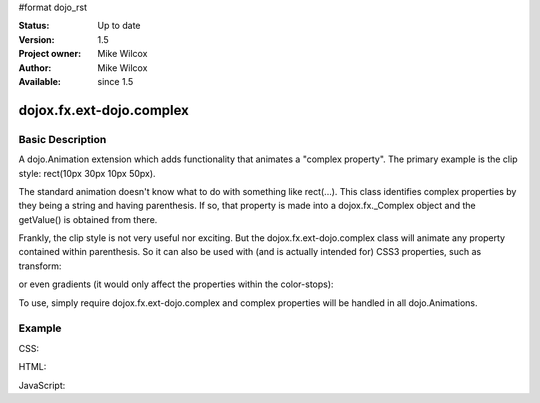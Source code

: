 #format dojo_rst


:Status: Up to date
:Version: 1.5
:Project owner: Mike Wilcox
:Author: Mike Wilcox
:Available: since 1.5

=========================
dojox.fx.ext-dojo.complex
=========================

Basic Description
-----------------

A dojo.Animation extension which adds functionality that animates a "complex property". The primary example is the clip style: rect(10px 30px 10px 50px).

The standard animation doesn't know what to do with something like rect(...). This class identifies complex properties by they being a string and having parenthesis. If so, that property is made into a dojox.fx._Complex object and the getValue() is obtained from there.

Frankly, the clip style is not very useful nor exciting. But the dojox.fx.ext-dojo.complex class will animate any property contained within parenthesis. So it can also be used with (and is actually intended for) CSS3 properties, such as transform: 

.. code-block :: css
 :linenos:
 
 transform: rotate(10deg) translateX(0px)  
 
or even gradients (it would only affect the properties within the color-stops): 

.. code-block :: css
 :linenos:
 
 background-image: -webkit-gradient(linear, right top, left top, color-stop(0, #ff0000),color-stop(1.0, #0000FF));

To use, simply require dojox.fx.ext-dojo.complex and complex properties will be handled in all dojo.Animations.
    
Example
-------

CSS:

.. code-block :: css
 :linenos:
 
 #cnt{
    width:300px;
    height:300px;
    border:1px solid #666;
    position:relative;
 }
 #words{
    width:300px;
    height:300px;
    margin:0px;
    padding:5px;
    top:0px;
    position:absolute;
    border:1px solid #000;
    background:#0000ff;
    clip:rect(10px 30px 30px 10px);
 }
 #words p{
    font-size:48px;
 }

HTML:

.. code-block :: html
 :linenos:
 
 <div id="cnt">
    <div id="words">
        <p>Dojo</p>
    </div>
 </div>

JavaScript:

.. code-block :: javascript
 :linenos:
 
 dojo.require("dojox.fx.ext-dojo.complex");
            
 dojo.addOnLoad(function(){
    var ani = dojo.animateProperty({
        node:dojo.byId("words"),
        duration:800,
        properties:{
            clip:{start:'rect(150px 150px 150px 150px)', end:'rect(0px 300px 300px 0px)'}
        }
    }).play();
 });
 
